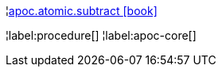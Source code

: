 ¦xref::overview/apoc.atomic/apoc.atomic.subtract.adoc[apoc.atomic.subtract icon:book[]] +


¦label:procedure[]
¦label:apoc-core[]
